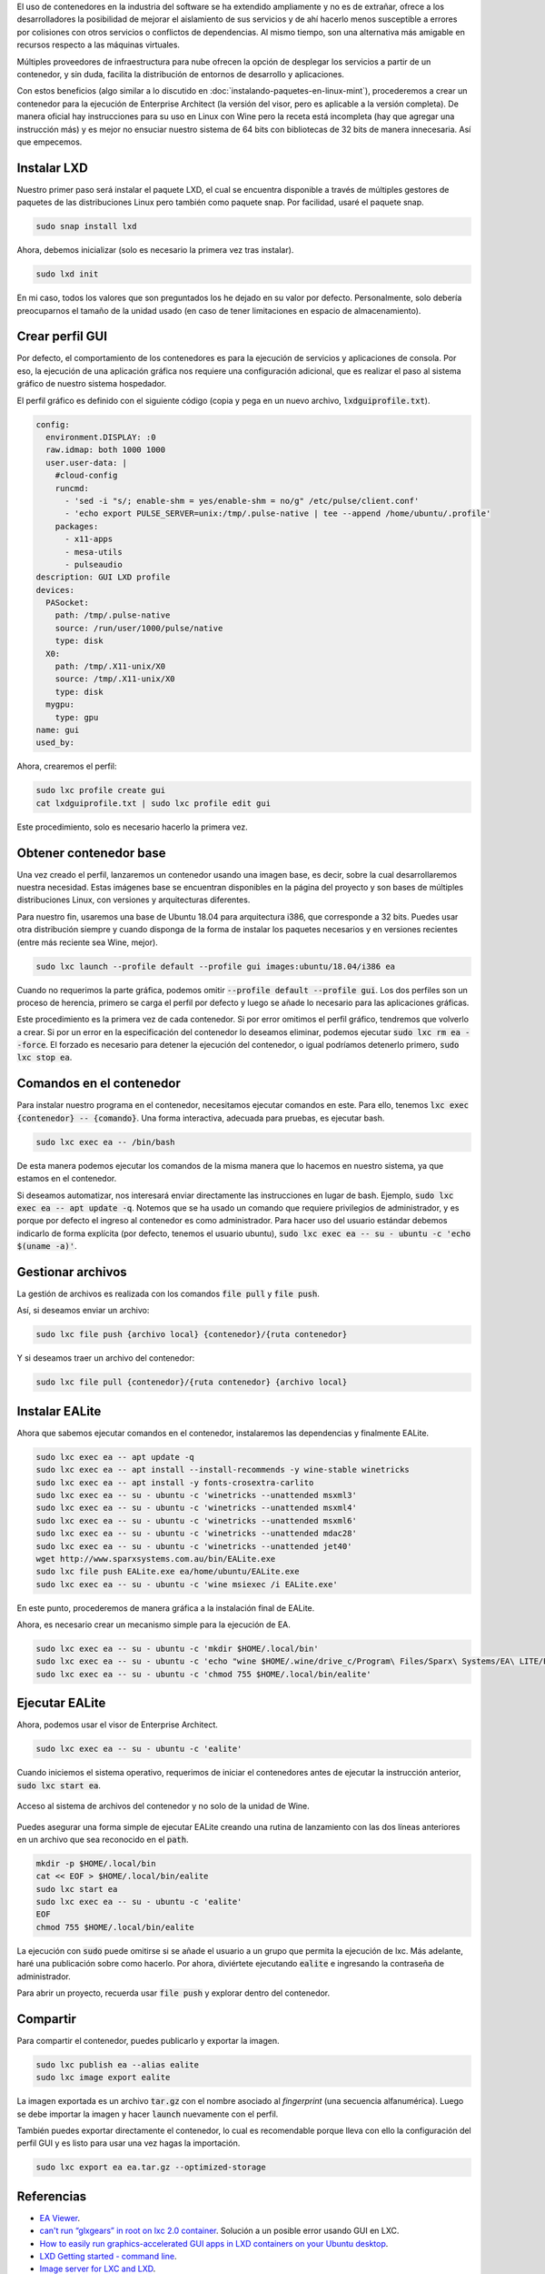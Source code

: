 .. title: Crear contenedor LXC para aplicación GUI - EALite
.. slug: crear-contenedor-lxc-para-aplicacion-gui-ealite
.. date: 2019-11-11 18:21:26-05:00
.. updated: 2019-11-13 22:02:00-05:00
.. tags: contenedor, lxc, lxd, linux, wine, enterprise architect, ealite
.. category: tecnología
.. link: 
.. description: Crearemos un contenedor LXC que permita la ejecución de la aplicación gráfica (GUI) de Enterprise Architect Viewer (EALite - EA Viewer) en Linux.
.. type: text
.. author: Edward Villegas-Pulgarin

El uso de contenedores en la industria del software se ha extendido ampliamente
y no es de extrañar, ofrece a los desarrolladores la posibilidad de mejorar el
aislamiento de sus servicios y de ahí hacerlo menos susceptible a errores por
colisiones con otros servicios o conflictos de dependencias. Al mismo tiempo,
son una alternativa más amigable en recursos respecto a las máquinas virtuales.

Múltiples proveedores de infraestructura para nube ofrecen la opción de
desplegar los servicios a partir de un contenedor, y sin duda, facilita la
distribución de entornos de desarrollo y aplicaciones.

.. TEASER_END

Con estos beneficios (algo similar a lo discutido en
:doc:`instalando-paquetes-en-linux-mint`), procederemos a crear un contenedor
para la ejecución de Enterprise Architect (la versión del visor, pero es
aplicable a la versión completa). De manera oficial hay instrucciones para su
uso en Linux con Wine pero la receta está incompleta (hay que agregar una
instrucción más) y es mejor no ensuciar nuestro sistema de 64 bits con
bibliotecas de 32 bits de manera innecesaria. Así que empecemos.

Instalar LXD
============

Nuestro primer paso será instalar el paquete LXD, el cual se encuentra
disponible a través de múltiples gestores de paquetes de las distribuciones
Linux pero también como paquete snap. Por facilidad, usaré el paquete snap.

.. code::

   sudo snap install lxd

Ahora, debemos inicializar (solo es necesario la primera vez tras instalar).

.. code::

   sudo lxd init

En mi caso, todos los valores que son preguntados los he dejado en su valor
por defecto. Personalmente, solo debería preocuparnos el tamaño de la unidad
usado (en caso de tener limitaciones en espacio de almacenamiento).

Crear perfil GUI
================

Por defecto, el comportamiento de los contenedores es para la ejecución de
servicios y aplicaciones de consola. Por eso, la ejecución de una aplicación
gráfica nos requiere una configuración adicional, que es realizar el paso al
sistema gráfico de nuestro sistema hospedador.

El perfil gráfico es definido con el siguiente código (copia y pega en un nuevo
archivo, :code:`lxdguiprofile.txt`).

.. code::

   config:
     environment.DISPLAY: :0
     raw.idmap: both 1000 1000
     user.user-data: |
       #cloud-config
       runcmd:
         - 'sed -i "s/; enable-shm = yes/enable-shm = no/g" /etc/pulse/client.conf'
         - 'echo export PULSE_SERVER=unix:/tmp/.pulse-native | tee --append /home/ubuntu/.profile'
       packages:
         - x11-apps
         - mesa-utils
         - pulseaudio
   description: GUI LXD profile
   devices:
     PASocket:
       path: /tmp/.pulse-native
       source: /run/user/1000/pulse/native
       type: disk
     X0:
       path: /tmp/.X11-unix/X0
       source: /tmp/.X11-unix/X0
       type: disk
     mygpu:
       type: gpu
   name: gui
   used_by:

Ahora, crearemos el perfil:

.. code::

   sudo lxc profile create gui
   cat lxdguiprofile.txt | sudo lxc profile edit gui

Este procedimiento, solo es necesario hacerlo la primera vez.

Obtener contenedor base
=======================

Una vez creado el perfil, lanzaremos un contenedor usando una imagen base, es
decir, sobre la cual desarrollaremos nuestra necesidad. Estas imágenes base se
encuentran disponibles en la página del proyecto y son bases de múltiples
distribuciones Linux, con versiones y arquitecturas diferentes.

Para nuestro fin, usaremos una base de Ubuntu 18.04 para arquitectura i386, que
corresponde a 32 bits. Puedes usar otra distribución siempre y cuando disponga
de la forma de instalar los paquetes necesarios y en versiones recientes (entre
más reciente sea Wine, mejor).

.. code::

   sudo lxc launch --profile default --profile gui images:ubuntu/18.04/i386 ea

Cuando no requerimos la parte gráfica, podemos omitir
:code:`--profile default --profile gui`. Los dos perfiles son un proceso de
herencia, primero se carga el perfil por defecto y luego se añade lo necesario
para las aplicaciones gráficas.

Este procedimiento es la primera vez de cada contenedor. Si por error omitimos
el perfil gráfico, tendremos que volverlo a crear. Si por un error en la
especificación del contenedor lo deseamos eliminar, podemos ejecutar
:code:`sudo lxc rm ea --force`. El forzado es necesario para detener la
ejecución del contenedor, o igual podríamos detenerlo primero,
:code:`sudo lxc stop ea`.

Comandos en el contenedor
=========================

Para instalar nuestro programa en el contenedor, necesitamos ejecutar comandos
en este. Para ello, tenemos :code:`lxc exec {contenedor} -- {comando}`. Una
forma interactiva, adecuada para pruebas, es ejecutar bash.

.. code::

   sudo lxc exec ea -- /bin/bash

De esta manera podemos ejecutar los comandos de la misma manera que lo hacemos
en nuestro sistema, ya que estamos en el contenedor.

Si deseamos automatizar, nos interesará enviar directamente las instrucciones
en lugar de bash. Ejemplo, :code:`sudo lxc exec ea -- apt update -q`. Notemos
que se ha usado un comando que requiere privilegios de administrador, y es
porque por defecto el ingreso al contenedor es como administrador. Para hacer
uso del usuario estándar debemos indicarlo de forma explícita (por defecto,
tenemos el usuario ubuntu),
:code:`sudo lxc exec ea -- su - ubuntu -c 'echo $(uname -a)'`.

Gestionar archivos
==================

La gestión de archivos es realizada con los comandos :code:`file pull` y
:code:`file push`.

Así, si deseamos enviar un archivo:

.. code::

   sudo lxc file push {archivo local} {contenedor}/{ruta contenedor}

Y si deseamos traer un archivo del contenedor:

.. code::

   sudo lxc file pull {contenedor}/{ruta contenedor} {archivo local}

Instalar EALite
===============

Ahora que sabemos ejecutar comandos en el contenedor, instalaremos las
dependencias y finalmente EALite.

.. code::

   sudo lxc exec ea -- apt update -q
   sudo lxc exec ea -- apt install --install-recommends -y wine-stable winetricks
   sudo lxc exec ea -- apt install -y fonts-crosextra-carlito
   sudo lxc exec ea -- su - ubuntu -c 'winetricks --unattended msxml3'
   sudo lxc exec ea -- su - ubuntu -c 'winetricks --unattended msxml4'
   sudo lxc exec ea -- su - ubuntu -c 'winetricks --unattended msxml6'
   sudo lxc exec ea -- su - ubuntu -c 'winetricks --unattended mdac28'
   sudo lxc exec ea -- su - ubuntu -c 'winetricks --unattended jet40'
   wget http://www.sparxsystems.com.au/bin/EALite.exe
   sudo lxc file push EALite.exe ea/home/ubuntu/EALite.exe
   sudo lxc exec ea -- su - ubuntu -c 'wine msiexec /i EALite.exe'

En este punto, procederemos de manera gráfica a la instalación final de EALite.

.. thumbnail:: /images/crear-contenedor-lxc-para-aplicacion-gui-ealite/instalacion-grafica-ealite-lxc.png
   :width: 480
   :align: center
   :alt: Ventana de instalación gráfica de EALite.

   Ventana de instalación gráfica de EALite.

Ahora, es necesario crear un mecanismo simple para la ejecución de EA.

.. code::

   sudo lxc exec ea -- su - ubuntu -c 'mkdir $HOME/.local/bin'
   sudo lxc exec ea -- su - ubuntu -c 'echo "wine $HOME/.wine/drive_c/Program\ Files/Sparx\ Systems/EA\ LITE/EA.exe" > $HOME/.local/bin/ealite'
   sudo lxc exec ea -- su - ubuntu -c 'chmod 755 $HOME/.local/bin/ealite'

Ejecutar EALite
===============

Ahora, podemos usar el visor de Enterprise Architect.

.. code::

   sudo lxc exec ea -- su - ubuntu -c 'ealite'

Cuando iniciemos el sistema operativo, requerimos de iniciar el contenedores
antes de ejecutar la instrucción anterior, :code:`sudo lxc start ea`.

.. thumbnail:: /images/crear-contenedor-lxc-para-aplicacion-gui-ealite/ealite-inicio-lxc.png
   :width: 480
   :align: center
   :alt: EA Viewer abierto.

   EA Viewer abierto.

.. figure:: /images/crear-contenedor-lxc-para-aplicacion-gui-ealite/ealite-abrir-proyecto-lxc.png
   :width: 480
   :align: center
   :alt: Acceso al sistema de archivos del contenedor y no solo de la unidad de Wine.

   Acceso al sistema de archivos del contenedor y no solo de la unidad de Wine.

Puedes asegurar una forma simple de ejecutar EALite creando una rutina de
lanzamiento con las dos líneas anteriores en un archivo que sea reconocido en
el :code:`path`.

.. code::

   mkdir -p $HOME/.local/bin
   cat << EOF > $HOME/.local/bin/ealite
   sudo lxc start ea
   sudo lxc exec ea -- su - ubuntu -c 'ealite'
   EOF
   chmod 755 $HOME/.local/bin/ealite

La ejecución con :code:`sudo` puede omitirse si se añade el usuario a un grupo
que permita la ejecución de lxc. Más adelante, haré una publicación sobre como
hacerlo. Por ahora, diviértete ejecutando :code:`ealite` e ingresando la
contraseña de administrador.

Para abrir un proyecto, recuerda usar :code:`file push` y explorar dentro del
contenedor.

Compartir
=========

Para compartir el contenedor, puedes publicarlo y exportar la imagen.

.. code::

   sudo lxc publish ea --alias ealite
   sudo lxc image export ealite

La imagen exportada es un archivo :code:`tar.gz` con el nombre asociado al
*fingerprint* (una secuencia alfanumérica). Luego se debe importar la imagen
y hacer :code:`launch` nuevamente con el perfil.

También puedes exportar directamente el contenedor, lo cual es recomendable
porque lleva con ello la configuración del perfil GUI y es listo para usar
una vez hagas la importación.

.. code::

   sudo lxc export ea ea.tar.gz --optimized-storage 

Referencias
===========

+ `EA Viewer <https://www.sparxsystems.eu/enterprisearchitect/ea-lite-edition/>`_.
+ `can't run “glxgears” in root on lxc 2.0 container <https://askubuntu.com/questions/827070/cant-run-glxgears-in-root-on-lxc-2-0-container/827146>`_.
  Solución a un posible error usando GUI en LXC.
+ `How to easily run graphics-accelerated GUI apps in LXD containers on your Ubuntu desktop <https://blog.simos.info/how-to-easily-run-graphics-accelerated-gui-apps-in-lxd-containers-on-your-ubuntu-desktop/>`_.
+ `LXD Getting started - command line <https://linuxcontainers.org/lxd/getting-started-cli/>`_.
+ `Image server for LXC and LXD <https://us.images.linuxcontainers.org/>`_.
+ `Installing Enterprise Architect under Linux <https://www.sparxsystems.com/enterprise_architect_user_guide/14.0/product_information/enterprise_architect_linux.html>`_
+ `Winetricks <https://wiki.winehq.org/Winetricks>`_.
+ `How do I export a lxc container? <https://stackoverflow.com/questions/31228191/how-do-i-export-a-lxc-container>`_
